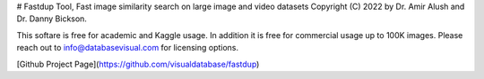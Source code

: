 # Fastdup Tool, Fast image similarity search on large image and video datasets 
Copyright (C) 2022 by Dr. Amir Alush and Dr. Danny Bickson.

This softare is free for academic and Kaggle usage. In addition it is free for commercial usage up to 100K images. Please reach out to info@databasevisual.com for licensing options.

[Github Project Page](https://github.com/visualdatabase/fastdup)



